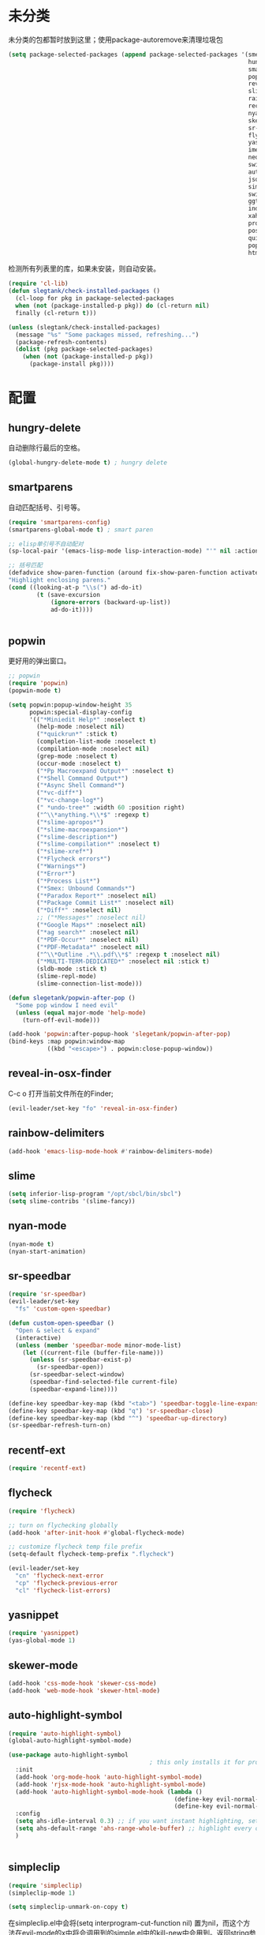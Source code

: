 * 未分类
未分类的包都暂时放到这里；使用package-autoremove来清理垃圾包
  #+BEGIN_SRC emacs-lisp
    (setq package-selected-packages (append package-selected-packages '(smex
                                                                        hungry-delete
                                                                        smartparens
                                                                        popwin
                                                                        reveal-in-osx-finder
                                                                        slime
                                                                        rainbow-delimiters
                                                                        recentf-ext
                                                                        nyan-mode
                                                                        skewer-mode
                                                                        sr-speedbar
                                                                        flycheck
                                                                        yasnippet
                                                                        imenu-list
                                                                        neotree
                                                                        switch-buffer-functions
                                                                        auto-highlight-symbol
                                                                        json-mode
                                                                        simpleclip
                                                                        switch-window
                                                                        ggtags
                                                                        indent-guide
                                                                        xah-get-thing
                                                                        protobuf-mode
                                                                        pos-tip
                                                                        quickrun
                                                                        popup
                                                                        htmlize)))
  #+END_SRC

  检测所有列表里的库，如果未安装，则自动安装。
  #+BEGIN_SRC emacs-lisp
(require 'cl-lib)
(defun slegtank/check-installed-packages ()
  (cl-loop for pkg in package-selected-packages
  when (not (package-installed-p pkg)) do (cl-return nil)
  finally (cl-return t)))

(unless (slegtank/check-installed-packages)
  (message "%s" "Some packages missed, refreshing...")
  (package-refresh-contents)
  (dolist (pkg package-selected-packages)
    (when (not (package-installed-p pkg))
      (package-install pkg))))
  #+END_SRC
* 配置
** hungry-delete
自动删除行最后的空格。
#+BEGIN_SRC emacs-lisp
  (global-hungry-delete-mode t) ; hungry delete
#+END_SRC
** smartparens
自动匹配括号、引号等。
#+BEGIN_SRC emacs-lisp
    (require 'smartparens-config)
    (smartparens-global-mode t) ; smart paren

    ;; elisp单引号不自动配对
    (sp-local-pair '(emacs-lisp-mode lisp-interaction-mode) "'" nil :actions nil)

    ;; 括号匹配
    (defadvice show-paren-function (around fix-show-paren-function activate)
    "Highlight enclosing parens."
    (cond ((looking-at-p "\\s(") ad-do-it)
            (t (save-excursion
                (ignore-errors (backward-up-list))
                ad-do-it))))


#+END_SRC
** popwin
更好用的弹出窗口。
#+BEGIN_SRC emacs-lisp
  ;; popwin
  (require 'popwin)
  (popwin-mode t)

  (setq popwin:popup-window-height 35
        popwin:special-display-config
        '(("*Miniedit Help*" :noselect t)
          (help-mode :noselect nil)
          ("*quickrun*" :stick t)
          (completion-list-mode :noselect t)
          (compilation-mode :noselect nil)
          (grep-mode :noselect t)
          (occur-mode :noselect t)
          ("*Pp Macroexpand Output*" :noselect t)
          ("*Shell Command Output*")
          ("*Async Shell Command*")
          ("*vc-diff*")
          ("*vc-change-log*")
          (" *undo-tree*" :width 60 :position right)
          ("^\\*anything.*\\*$" :regexp t)
          ("*slime-apropos*")
          ("*slime-macroexpansion*")
          ("*slime-description*")
          ("*slime-compilation*" :noselect t)
          ("*slime-xref*")
          ("*Flycheck errors*")
          ("*Warnings*")
          ("*Error*")
          ("*Process List*")
          ("*Smex: Unbound Commands*")
          ("*Paradox Report*" :noselect nil)
          ("*Package Commit List*" :noselect nil)
          ("*Diff*" :noselect nil)
          ;; ("*Messages*" :noselect nil)
          ("*Google Maps*" :noselect nil)
          ("*ag search*" :noselect nil)
          ("*PDF-Occur*" :noselect nil)
          ("*PDF-Metadata*" :noselect nil)
          ("^\\*Outline .*\\.pdf\\*$" :regexp t :noselect nil)
          ("*MULTI-TERM-DEDICATED*" :noselect nil :stick t)
          (sldb-mode :stick t)
          (slime-repl-mode)
          (slime-connection-list-mode)))

  (defun slegetank/popwin-after-pop ()
    "Some pop window I need evil"
    (unless (equal major-mode 'help-mode)
      (turn-off-evil-mode)))

  (add-hook 'popwin:after-popup-hook 'slegetank/popwin-after-pop)
  (bind-keys :map popwin:window-map
             ((kbd "<escape>") . popwin:close-popup-window))
#+END_SRC
** reveal-in-osx-finder
C-c o 打开当前文件所在的Finder;
#+BEGIN_SRC emacs-lisp
  (evil-leader/set-key "fo" 'reveal-in-osx-finder)
#+END_SRC

** rainbow-delimiters
   #+BEGIN_SRC emacs-lisp
     (add-hook 'emacs-lisp-mode-hook #'rainbow-delimiters-mode)
   #+END_SRC
** slime
#+BEGIN_SRC emacs-lisp
  (setq inferior-lisp-program "/opt/sbcl/bin/sbcl")
  (setq slime-contribs '(slime-fancy))
#+END_SRC
** nyan-mode
#+BEGIN_SRC emacs-lisp
  (nyan-mode t)
  (nyan-start-animation)
#+END_SRC
** sr-speedbar
#+BEGIN_SRC emacs-lisp
  (require 'sr-speedbar)
  (evil-leader/set-key
    "fs" 'custom-open-speedbar)

  (defun custom-open-speedbar ()
    "Open & select & expand"
    (interactive)
    (unless (member 'speedbar-mode minor-mode-list)
      (let ((current-file (buffer-file-name)))
        (unless (sr-speedbar-exist-p)
          (sr-speedbar-open))
        (sr-speedbar-select-window)
        (speedbar-find-selected-file current-file)
        (speedbar-expand-line))))

  (define-key speedbar-key-map (kbd "<tab>") 'speedbar-toggle-line-expansion)
  (define-key speedbar-key-map (kbd "q") 'sr-speedbar-close)
  (define-key speedbar-key-map (kbd "^") 'speedbar-up-directory)
  (sr-speedbar-refresh-turn-on)
#+END_SRC
** recentf-ext
#+BEGIN_SRC emacs-lisp
  (require 'recentf-ext)
#+END_SRC
** flycheck
#+BEGIN_SRC emacs-lisp
  (require 'flycheck)

  ;; turn on flychecking globally
  (add-hook 'after-init-hook #'global-flycheck-mode)

  ;; customize flycheck temp file prefix
  (setq-default flycheck-temp-prefix ".flycheck")

  (evil-leader/set-key
    "cn" 'flycheck-next-error
    "cp" 'flycheck-previous-error
    "cl" 'flycheck-list-errors)
#+END_SRC
** yasnippet
#+BEGIN_SRC emacs-lisp
  (require 'yasnippet)
  (yas-global-mode 1)
#+END_SRC
** skewer-mode
#+BEGIN_SRC emacs-lisp
  (add-hook 'css-mode-hook 'skewer-css-mode)
  (add-hook 'web-mode-hook 'skewer-html-mode)

#+END_SRC
** auto-highlight-symbol
#+BEGIN_SRC emacs-lisp
  (require 'auto-highlight-symbol)
  (global-auto-highlight-symbol-mode)

  (use-package auto-highlight-symbol
                                          ; this only installs it for programming mode derivatives; you can also make it global...
    :init
    (add-hook 'org-mode-hook 'auto-highlight-symbol-mode)
    (add-hook 'rjsx-mode-hook 'auto-highlight-symbol-mode)
    (add-hook 'auto-highlight-symbol-mode-hook (lambda ()
                                                 (define-key evil-normal-state-map (kbd "C-p") 'ahs-backward)
                                                 (define-key evil-normal-state-map (kbd "C-n") 'ahs-forward)))
    :config
    (setq ahs-idle-interval 0.3) ;; if you want instant highlighting, set it to 0, but I find it annoying
    (setq ahs-default-range 'ahs-range-whole-buffer) ;; highlight every occurence in buffer
    )


#+END_SRC
** simpleclip
#+BEGIN_SRC emacs-lisp
  (require 'simpleclip)
  (simpleclip-mode 1)

  (setq simpleclip-unmark-on-copy t)
#+END_SRC

在simpleclip.el中会将(setq interprogram-cut-function nil) 置为nil，而这个方法在evil-mode的x中将会调用到的simple.el中的kill-new中会用到。返回string参数即可修复x无法删除string的bug。
#+BEGIN_SRC emacs-lisp
  (defun slegetank/fix-evil-clip-not-function (oldfunc &rest args)
    (apply oldfunc args)
    (car args))

  (advice-add 'kill-new :around 'slegetank/fix-evil-clip-not-function)
#+END_SRC

** imenu-list
#+BEGIN_SRC emacs-lisp
  (setq imenu-list-focus-after-activation t)
  (setq imenu-list-auto-resize t)
  (setq imenu-list-idle-update-delay-time 0.1)

  (evil-define-key 'normal imenu-list-major-mode-map (kbd "v") 'imenu-list-display-entry)
  (evil-define-key 'normal imenu-list-major-mode-map (kbd "<tab>") 'hs-toggle-hiding)
  (defun slegetank/imenu-goto-and-quit ()
    (interactive)
    (with-current-buffer (current-buffer)
      (imenu-list-goto-entry)
      (imenu-list-quit-window)))

  (global-set-key (kbd "s-i") 'imenu-list-smart-toggle)

  (evil-define-key 'normal imenu-list-major-mode-map (kbd "<return>") 'slegetank/imenu-goto-and-quit)
  (evil-define-key 'normal imenu-list-major-mode-map (kbd "q") 'imenu-list-quit-window)
  (evil-define-key 'normal imenu-list-major-mode-map (kbd "g") 'imenu-list-refresh)
#+END_SRC
** switch-window
#+BEGIN_SRC emacs-lisp
  (require 'switch-window)
  (setq switch-window-shortcut-style 'qwerty)
  (setq switch-window-qwerty-shortcuts
        '("a" "s" "d" "f" "j" "k" "l" ";" "w" "e" "i" "o"))
  (setq switch-window-increase 17)
  ;; (setq switch-window-shortcut-appearance 'asciiart)
  (evil-leader/set-key
    "wo" 'switch-window)
#+END_SRC
** ggtags
#+BEGIN_SRC emacs-lisp
  (add-hook 'c-mode-common-hook
            (lambda ()
              (when (derived-mode-p 'c-mode 'c++-mode 'java-mode)
                (ggtags-mode 1))))
#+END_SRC
** indent-guide
#+BEGIN_SRC emacs-lisp
  (require 'indent-guide)
  (indent-guide-global-mode)
  ;; (setq indent-guide-delay 0.1)
#+END_SRC
** xah-get-thing
http://ergoemacs.org/emacs/elisp_get-selection-or-unit.html
#+BEGIN_SRC emacs-lisp
(require 'xah-get-thing)
#+END_SRC
** protobuf-mode
#+BEGIN_SRC emacs-lisp
  (require 'protobuf-mode)

  (defconst my-protobuf-style
    '((c-basic-offset . 4)
      (indent-tabs-mode . nil)))

  (add-hook 'protobuf-mode-hook
            (lambda () (c-add-style "my-style" my-protobuf-style t)))
#+END_SRC
** quickrun
#+BEGIN_SRC emacs-lisp
  (require 'quickrun)
  (defun slegetank/quickrun ()
    "Custom quickrun command"
    (interactive) 
    (if (region-active-p)
        (call-interactively 'quickrun-region)
      (call-interactively 'quickrun)))

  (global-set-key (kbd "s-r") 'slegetank/quickrun)
  (evil-define-key 'normal quickrun--mode-map (kbd "q") 'quit-window)
#+END_SRC
